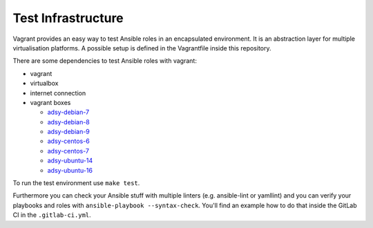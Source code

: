 ===================
Test Infrastructure
===================

Vagrant provides an easy way to test Ansible roles in an encapsulated
environment. It is an abstraction layer for multiple virtualisation
platforms. A possible setup is defined in the Vagrantfile inside this
repository.

There are some dependencies to test Ansible roles with vagrant:

* vagrant
* virtualbox
* internet connection
* vagrant boxes

  * `adsy-debian-7
    <https://vagrant.adfinis-sygroup.ch/adsy-debian-7.8-nonminimized.box>`_
  * `adsy-debian-8
    <https://vagrant.adfinis-sygroup.ch/adsy-debian-8.9-nonminimized.box>`_
  * `adsy-debian-9
    <https://vagrant.adfinis-sygroup.ch/adsy-debian-9.1-nonminimized.box>`_
  * `adsy-centos-6
    <https://vagrant.adfinis-sygroup.ch/adsy-centos-6.7-nonminimized.box>`_
  * `adsy-centos-7
    <https://vagrant.adfinis-sygroup.ch/adsy-centos-7.4-nonminimized.box>`_
  * `adsy-ubuntu-14
    <https://vagrant.adfinis-sygroup.ch/adsy-ubuntu-14.04-nonminimized.box>`_
  * `adsy-ubuntu-16
    <https://vagrant.adfinis-sygroup.ch/adsy-ubuntu-16.04-nonminimized.box>`_

To run the test environment use ``make test``.

Furthermore you can check your Ansible stuff with multiple linters (e.g.
ansible-lint or yamllint) and you can verify your playbooks and roles with
``ansible-playbook --syntax-check``. You'll find an example how to do that
inside the GitLab CI in the ``.gitlab-ci.yml``.


.. vim: set spell spelllang=en foldmethod=marker sw=2 ts=2 et wrap tw=76 :
